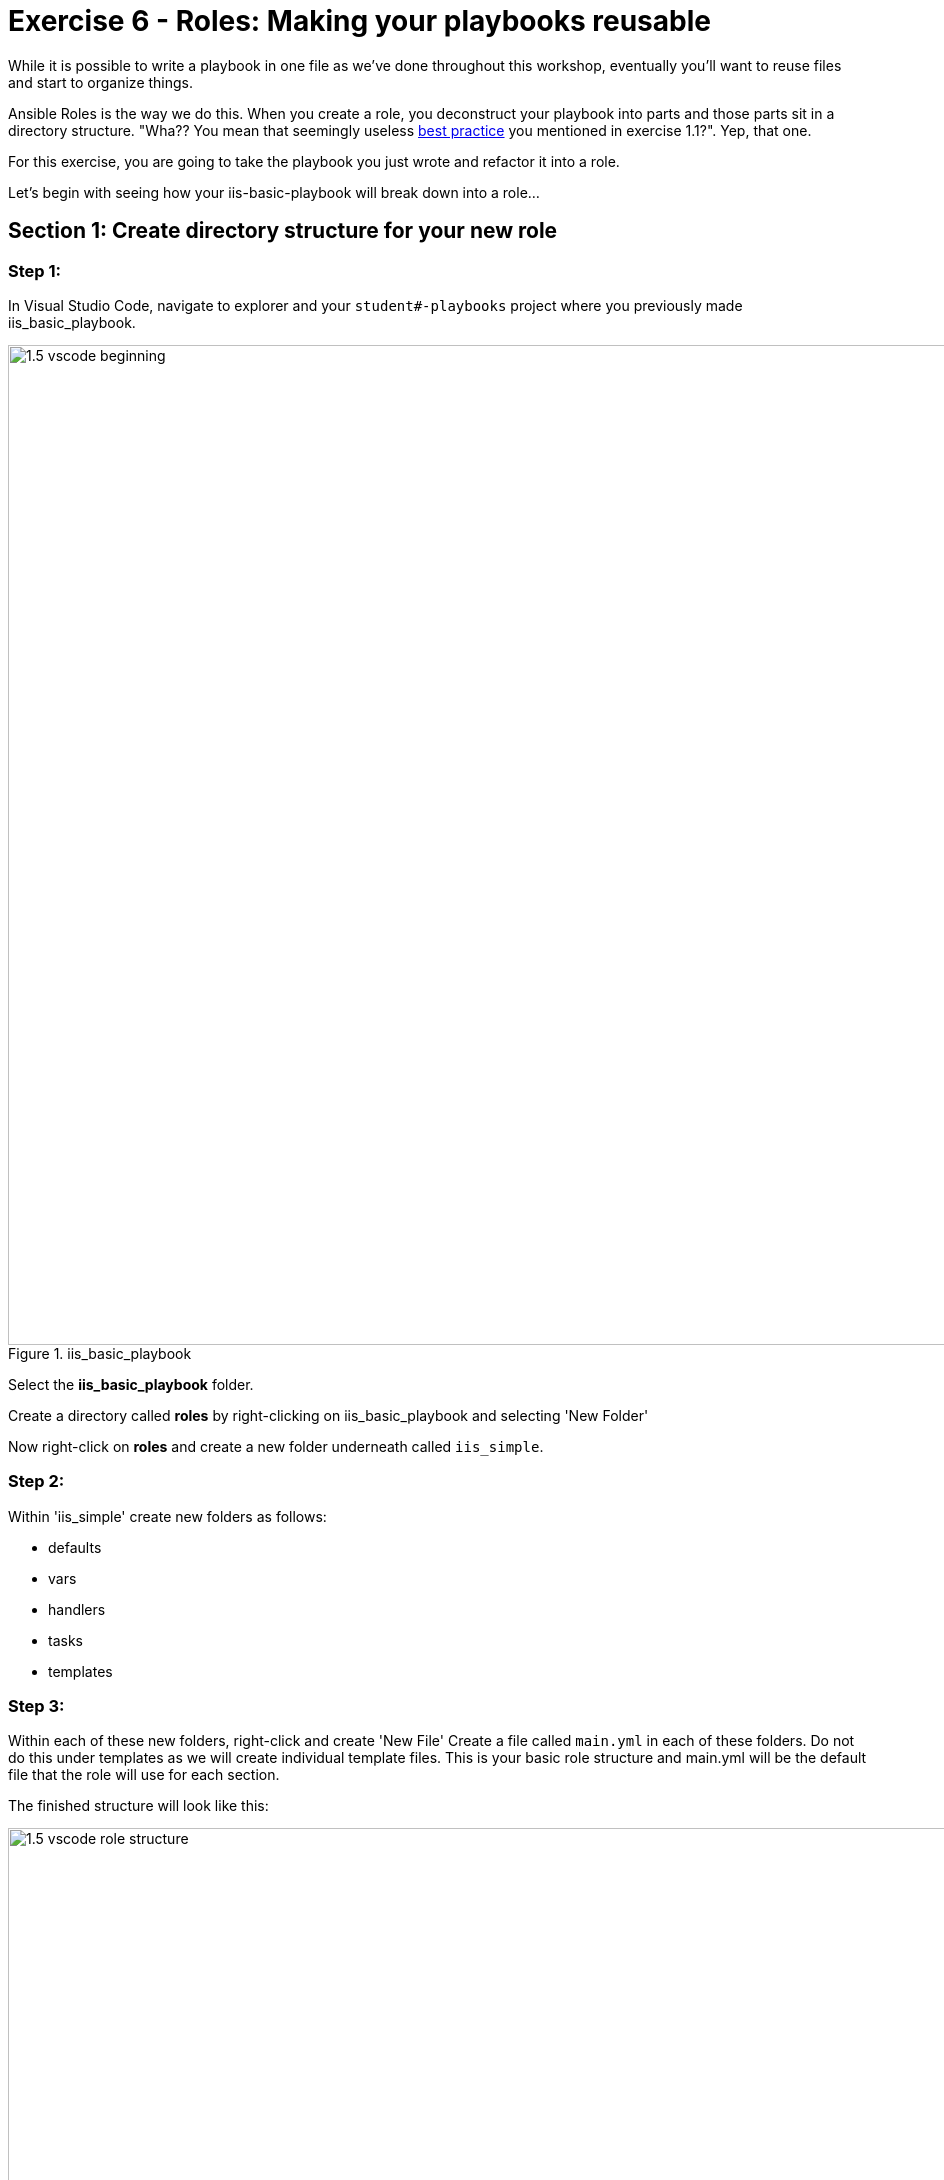
:icons: font
:imagesdir: images

:var_prec_url: http://docs.ansible.com/ansible/latest/playbooks_variables.html#variable-precedence-where-should-i-put-a-variable
:dir_url: http://docs.ansible.com/ansible/playbooks_best_practices.html
:galaxy_url: https://galaxy.ansible.com



= Exercise 6 - Roles: Making your playbooks reusable


While it is possible to write a playbook in one file as we've done throughout this workshop, eventually you’ll want to reuse files and start to organize things.

Ansible Roles is the way we do this.  When you create a role, you deconstruct your playbook into parts and those parts sit in a directory structure.  "Wha??  You mean that seemingly useless link:{dir_url}[best practice] you mentioned in exercise 1.1?".  Yep, that one.

For this exercise, you are going to take the playbook you just wrote and refactor it into a role.

Let's begin with seeing how your iis-basic-playbook will break down into a role...

== Section 1: Create directory structure for your new role

=== Step 1:

In Visual Studio Code, navigate to explorer and your `student#-playbooks` project where you previously made iis_basic_playbook.

image::1.5-vscode-beginning.png[title="iis_basic_playbook",width=1000]

Select the *iis_basic_playbook* folder.

Create a directory called *roles*  by right-clicking on iis_basic_playbook and selecting 'New Folder'

Now right-click on *roles* and create a new folder underneath called `iis_simple`.

=== Step 2:

Within 'iis_simple' create new folders as follows:

  * defaults
  * vars
  * handlers
  * tasks
  * templates

=== Step 3:

Within each of these new folders, right-click and create 'New File'
Create a file called `main.yml` in each of these folders.  Do not do this under templates as we will create individual template files.  This is your basic role structure and main.yml will be the default file that the role will use for each section.

The finished structure will look like this:

image::1.5-vscode-role_structure.png[title="Role Structure",width=1000]

== Section 2: Breaking Your `site.yml` Playbook into the Newly Created `iis_simple` Role

In this section, we will separate out the major parts of your playbook including `vars:`, `tasks:`, `template:`, and `handlers:`.

=== Step 1:

Make a backup copy of `site.yml`, then create a new `site.yml`.

Navigate to your `iis_basic_playbook` folder, right click on `site.yml`, click `rename`, and call it `site.yml.backup`

Create a blank new file called `site.yml` in the same folder

=== Step 2:

Update site.yml to look like to only call your role.  It should look like below:

[source,bash]
----
---
- hosts: windows
  name: This is my role-based playbook

  roles:
    - iis_simple
----

image::1.5-vscode-new_site.yml.png[title="New site.yml",width=1000]

=== Step 3:

Add a default variable to your role.  Edit the `roles\iis_simple\defaults\main.yml` as follows:

[source,bash]
----
---
# defaults file for iis_simple
iis_sites:
  - name: 'Ansible Playbook Test'
    port: '8080'
    path: 'C:\sites\playbooktest'
  - name: 'Ansible Playbook Test 2'
    port: '8081'
    path: 'C:\sites\playbooktest2'
----

=== Step 4:

Add some role-specific variables to your role in `roles\iis_simple\vars\main.yml`.

[source,bash]
----
---
# vars file for iis_simple
iis_test_message: "Hello World!  My test IIS Server"
----

[NOTE]
====
*Hey, wait just a minute there buster... did you just have us put variables in two seperate places?* +

Yes... yes we did.  Variables can live in quite a few places.  Just to name a few: +

- vars directory
- defaults directory
- group_vars directory
- In the playbook under the `vars:` section
- In any file which can be specified on the command line using the `--extra_vars` option
- On a boat, in a moat, with a goat  _(disclaimer:  this is a complete lie)_

Bottom line, you need to read up on link:{var_prec_url}[variable precedence] to understand both where to define variables and which locations take precedence.  In this exercise, we are using role defaults to define a couple of variables and these are the most malleable.  After that, we defined some variables in `/vars`
which have a higher precedence than defaults and can't be overridden as a default variable.
====

=== Step 5:

Create your role handler in `roles\iis_simple\handlers\main.yml`.

[source,bash]
----
---
# handlers file for iis_simple
- name: restart iis service
  win_service:
    name: W3Svc
    state: restarted
    start_mode: auto
----

=== Step 6:

Add tasks to your role in `roles\iis_simple\tasks\main.yml`.

[source,bash]
----
---
# tasks file for iis_simple

- name: Install IIS
  win_feature:
    name: Web-Server
    state: present

- name: Create site directory structure
  win_file:
    path: "{{ item.path }}"
    state: directory
  with_items: "{{ iis_sites }}"

- name: Create IIS site
  win_iis_website:
    name: "{{ item.name }}"
    state: started
    port: "{{ item.port }}"
    physical_path: "{{ item.path }}"
  with_items: "{{ iis_sites }}"
  notify: restart iis service

- name: Open port for site on the firewall
  win_firewall_rule:
    name: "iisport{{ item.port }}"
    enable: yes
    state: present
    localport: "{{ item.port }}"
    action: Allow
    direction: In
    protocol: Tcp
    force: true
  with_items: "{{ iis_sites }}"

- name: Template simple web site to iis_site_path as index.html
  win_template:
    src: 'index.html.j2'
    dest: '{{ item.path }}\index.html'
  with_items: "{{ iis_sites }}"
----

=== Step 7:

Add your index.html template.

Right-click on `roles\iis_simple\templates` and create a new file called `index.html.j2` with the following content:

[source,bash]
----
<html>
<body>

  <p align=center><img src='http://docs.ansible.com/images/logo.png' align=>
  <h1 align=center>{{ ansible_hostname }} --- {{ iis_test_message }}

</body>
</html>
----

=== Step 8: Commit
Click on File -> Save All to ensure all your files are saved.

Click on the Source Code icon as shown below.

Type in a commit message like `Add iis_simple role` and click the check box above.

image::1.5-vscode-commit_iis_simple_role.png[title="Commit iis_simple_role",width=1000]


Click on the `synchronize changes` button on the blue bar at the bottom left (and click `OK`).  This should again return with no problems.


== Section 3: Running your new role-based playbook

Now that you've successfully separated your original playbook into a role,
let's run it and see how it works.

=== Step 1:

Run the playbook on your tower host.

[source,bash]
----
cd ~/student#-playbooks
git pull
cd iis_basic_playbook
ansible-playbook site.yml
----

If successful, your standard output should look similar to the figure below.  Note that most of the tasks return OK because we've previously configured the servers and services are already running.

image::1.5-putty-playbook-execution.png[title="Role site.yml stdout",width=1000]


== Section 4: Review

You should now have a completed playbook, `site.yml` with a single role called `iis_simple`.  The advantage of structuring your playbook into roles is that you can now add reusability to your playbooks as well as simplifying changes to variables, tasks, templates, etc.  link:{galaxy_url}[Ansible Galaxy] is a good repository of roles for use or reference.
